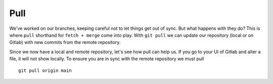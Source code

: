 Pull
~~~~
We've worked on our branches, keeping careful not to let things get out of sync.  But what happens with they do? This is where ``pull`` shorthand for ``fetch + merge`` come into play.
With ``git pull`` we can update our repository (local or on Gitlab) with new commits from the remote repository.

Since we now have a local and remote repository, let's see how pull can help us. If you go to your UI of Gitlab and alter a file, it will not show locally.  To ensure you are in sync with 
the remote repository we must pull
::

    git pull origin main 
